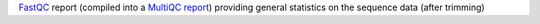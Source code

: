 `FastQC <https://www.bioinformatics.babraham.ac.uk/projects/fastqc/>`_ report (compiled into a `MultiQC report <https://multiqc.info/>`_) providing general statistics on the sequence data (after trimming)